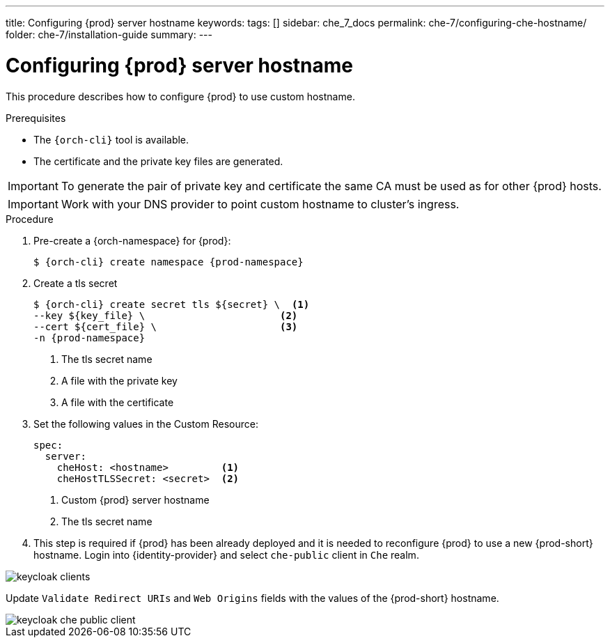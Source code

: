 ---
title: Configuring {prod} server hostname
keywords:
tags: []
sidebar: che_7_docs
permalink: che-7/configuring-che-hostname/
folder: che-7/installation-guide
summary:
---

[id="customize-chehost_{context}"]
= Configuring {prod} server hostname

This procedure describes how to configure {prod} to use custom hostname.

.Prerequisites

* The `{orch-cli}` tool is available.
* The certificate and the private key files are generated.

IMPORTANT: To generate the pair of private key and certificate the same CA must be used as for other {prod} hosts.

IMPORTANT: Work with your DNS provider to point custom hostname to cluster's ingress.

.Procedure

. Pre-create a {orch-namespace} for {prod}:
+
[subs="+quotes,attributes"]
----
$ {orch-cli} create namespace {prod-namespace}
----

. Create a tls secret
+
[subs="+quotes,attributes"]
----
$ {orch-cli} create secret tls ${secret} \  <1>
--key ${key_file} \                       <2>
--cert ${cert_file} \                     <3>
-n {prod-namespace}
----
<1> The tls secret name
<2> A file with the private key
<3> A file with the certificate


. Set the following values in the Custom Resource:
+
[subs="+quotes,+attributes"]
----
spec:
  server:
    cheHost: <hostname>         <1>
    cheHostTLSSecret: <secret>  <2>
----
<1> Custom {prod} server hostname
<2> The tls secret name

. This step is required if {prod} has been already deployed and it is needed to reconfigure {prod} to use a new {prod-short} hostname. Login into {identity-provider} and select `che-public` client in `Che` realm.

image::keycloak/keycloak_clients.png[]

Update `Validate Redirect URIs` and `Web Origins` fields with the values of the {prod-short} hostname.

image::keycloak/keycloak_che_public_client.png[]
